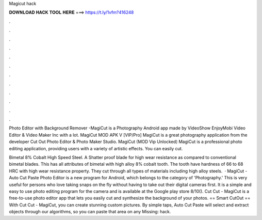 Magicut hack



𝐃𝐎𝐖𝐍𝐋𝐎𝐀𝐃 𝐇𝐀𝐂𝐊 𝐓𝐎𝐎𝐋 𝐇𝐄𝐑𝐄 ===> https://t.ly/1vfm?416248



.



.



.



.



.



.



.



.



.



.



.



.

Photo Editor with Background Remover -MagiCut is a Photography Android app made by VideoShow EnjoyMobi Video Editor & Video Maker Inc with a lot. MagiCut MOD APK V [VIP/Pro] MagiCut is a great photography application from the developer Cut Out Photo Editor & Photo Maker Studio. MagiCut (MOD Vip Unlocked) MagiCut is a professional photo editing application, providing users with a variety of artistic effects. You can easily cut.

Bimetal 8% Cobalt High Speed Steel. A Shatter proof blade for high wear resistance as compared to conventional bimetal blades. This has all attributes of bimetal with high alloy 8% cobalt tooth. The tooth have hardness of 66 to 68 HRC with high wear resistance property. They cut through all types of materials including high alloy steels.  · MagiCut - Auto Cut Paste Photo Editor is a new program for Android, which belongs to the category of 'Photography.' This is very useful for persons who love taking snaps on the fly without having to take out their digital cameras first. It is a simple and easy to use photo editing program for the camera and is available at the Google play store 8/10(). Cut Cut - MagiCut is a free-to-use photo editor app that lets you easily cut and synthesize the background of your photos. == Smart CutOut == With Cut Cut - MagiCut, you can create stunning custom pictures. By simple taps, Auto Cut Paste will select and extract objects through our algorithms, so you can paste that area on any Missing: hack.
